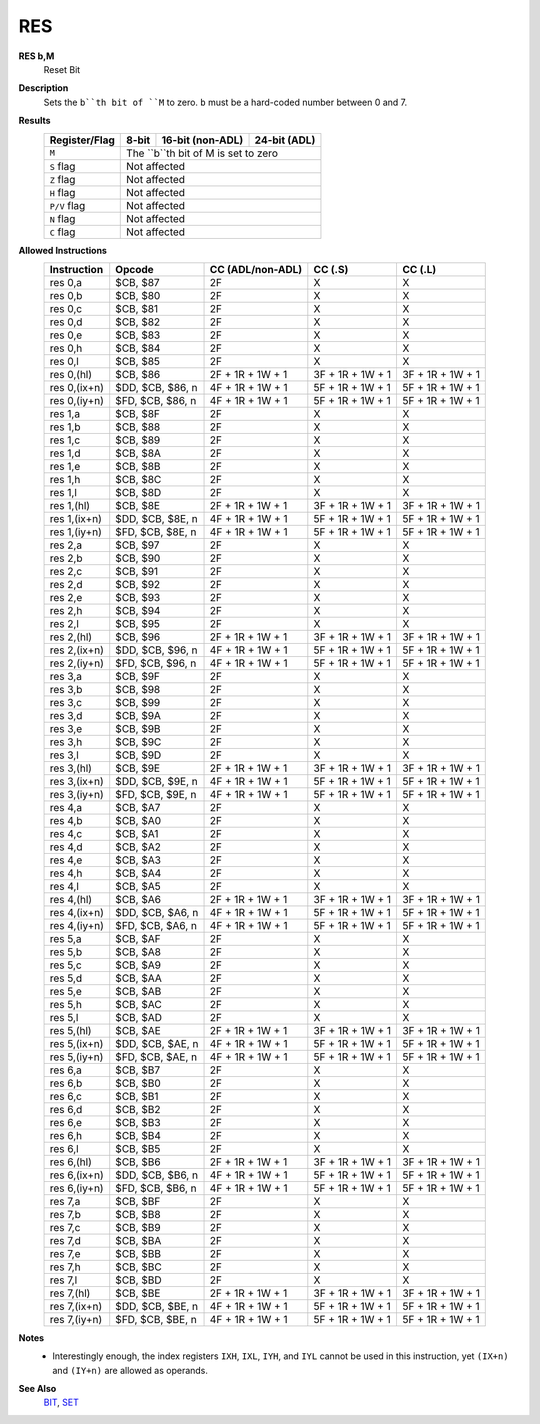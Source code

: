 RES
--------

**RES b,M**
	Reset Bit

**Description**
	| Sets the ``b``th bit of ``M`` to zero. ``b`` must be a hard-coded  number between 0 and 7.

**Results**
	================    ==========================================  ==========================================  ========================================
	Register/Flag       8-bit                                       16-bit (non-ADL)                            24-bit (ADL)
	================    ==========================================  ==========================================  ========================================
	``M``               The ``b``th bit of M is set to zero
	----------------    --------------------------------------------------------------------------------------------------------------------------------
	``S`` flag          Not affected
	----------------    --------------------------------------------------------------------------------------------------------------------------------
	``Z`` flag          Not affected
	----------------    --------------------------------------------------------------------------------------------------------------------------------
	``H`` flag          Not affected
	----------------    --------------------------------------------------------------------------------------------------------------------------------
	``P/V`` flag        Not affected
	----------------    --------------------------------------------------------------------------------------------------------------------------------
	``N`` flag          Not affected
	----------------    --------------------------------------------------------------------------------------------------------------------------------
	``C`` flag          Not affected
	================    ================================================================================================================================

**Allowed Instructions**
	================  ================  ================  ================  ================
	Instruction       Opcode            CC (ADL/non-ADL)  CC (.S)           CC (.L)
	================  ================  ================  ================  ================
	res 0,a           $CB, $87          2F                X                 X
	res 0,b           $CB, $80          2F                X                 X
	res 0,c           $CB, $81          2F                X                 X
	res 0,d           $CB, $82          2F                X                 X
	res 0,e           $CB, $83          2F                X                 X
	res 0,h           $CB, $84          2F                X                 X
	res 0,l           $CB, $85          2F                X                 X
	res 0,(hl)        $CB, $86          2F + 1R + 1W + 1  3F + 1R + 1W + 1  3F + 1R + 1W + 1
	res 0,(ix+n)      $DD, $CB, $86, n  4F + 1R + 1W + 1  5F + 1R + 1W + 1  5F + 1R + 1W + 1
	res 0,(iy+n)      $FD, $CB, $86, n  4F + 1R + 1W + 1  5F + 1R + 1W + 1  5F + 1R + 1W + 1
	res 1,a           $CB, $8F          2F                X                 X
	res 1,b           $CB, $88          2F                X                 X
	res 1,c           $CB, $89          2F                X                 X
	res 1,d           $CB, $8A          2F                X                 X
	res 1,e           $CB, $8B          2F                X                 X
	res 1,h           $CB, $8C          2F                X                 X
	res 1,l           $CB, $8D          2F                X                 X
	res 1,(hl)        $CB, $8E          2F + 1R + 1W + 1  3F + 1R + 1W + 1  3F + 1R + 1W + 1
	res 1,(ix+n)      $DD, $CB, $8E, n  4F + 1R + 1W + 1  5F + 1R + 1W + 1  5F + 1R + 1W + 1
	res 1,(iy+n)      $FD, $CB, $8E, n  4F + 1R + 1W + 1  5F + 1R + 1W + 1  5F + 1R + 1W + 1
	res 2,a           $CB, $97          2F                X                 X
	res 2,b           $CB, $90          2F                X                 X
	res 2,c           $CB, $91          2F                X                 X
	res 2,d           $CB, $92          2F                X                 X
	res 2,e           $CB, $93          2F                X                 X
	res 2,h           $CB, $94          2F                X                 X
	res 2,l           $CB, $95          2F                X                 X
	res 2,(hl)        $CB, $96          2F + 1R + 1W + 1  3F + 1R + 1W + 1  3F + 1R + 1W + 1
	res 2,(ix+n)      $DD, $CB, $96, n  4F + 1R + 1W + 1  5F + 1R + 1W + 1  5F + 1R + 1W + 1
	res 2,(iy+n)      $FD, $CB, $96, n  4F + 1R + 1W + 1  5F + 1R + 1W + 1  5F + 1R + 1W + 1
	res 3,a           $CB, $9F          2F                X                 X
	res 3,b           $CB, $98          2F                X                 X
	res 3,c           $CB, $99          2F                X                 X
	res 3,d           $CB, $9A          2F                X                 X
	res 3,e           $CB, $9B          2F                X                 X
	res 3,h           $CB, $9C          2F                X                 X
	res 3,l           $CB, $9D          2F                X                 X
	res 3,(hl)        $CB, $9E          2F + 1R + 1W + 1  3F + 1R + 1W + 1  3F + 1R + 1W + 1
	res 3,(ix+n)      $DD, $CB, $9E, n  4F + 1R + 1W + 1  5F + 1R + 1W + 1  5F + 1R + 1W + 1
	res 3,(iy+n)      $FD, $CB, $9E, n  4F + 1R + 1W + 1  5F + 1R + 1W + 1  5F + 1R + 1W + 1
	res 4,a           $CB, $A7          2F                X                 X
	res 4,b           $CB, $A0          2F                X                 X
	res 4,c           $CB, $A1          2F                X                 X
	res 4,d           $CB, $A2          2F                X                 X
	res 4,e           $CB, $A3          2F                X                 X
	res 4,h           $CB, $A4          2F                X                 X
	res 4,l           $CB, $A5          2F                X                 X
	res 4,(hl)        $CB, $A6          2F + 1R + 1W + 1  3F + 1R + 1W + 1  3F + 1R + 1W + 1
	res 4,(ix+n)      $DD, $CB, $A6, n  4F + 1R + 1W + 1  5F + 1R + 1W + 1  5F + 1R + 1W + 1
	res 4,(iy+n)      $FD, $CB, $A6, n  4F + 1R + 1W + 1  5F + 1R + 1W + 1  5F + 1R + 1W + 1
	res 5,a           $CB, $AF          2F                X                 X
	res 5,b           $CB, $A8          2F                X                 X
	res 5,c           $CB, $A9          2F                X                 X
	res 5,d           $CB, $AA          2F                X                 X
	res 5,e           $CB, $AB          2F                X                 X
	res 5,h           $CB, $AC          2F                X                 X
	res 5,l           $CB, $AD          2F                X                 X
	res 5,(hl)        $CB, $AE          2F + 1R + 1W + 1  3F + 1R + 1W + 1  3F + 1R + 1W + 1
	res 5,(ix+n)      $DD, $CB, $AE, n  4F + 1R + 1W + 1  5F + 1R + 1W + 1  5F + 1R + 1W + 1
	res 5,(iy+n)      $FD, $CB, $AE, n  4F + 1R + 1W + 1  5F + 1R + 1W + 1  5F + 1R + 1W + 1
	res 6,a           $CB, $B7          2F                X                 X
	res 6,b           $CB, $B0          2F                X                 X
	res 6,c           $CB, $B1          2F                X                 X
	res 6,d           $CB, $B2          2F                X                 X
	res 6,e           $CB, $B3          2F                X                 X
	res 6,h           $CB, $B4          2F                X                 X
	res 6,l           $CB, $B5          2F                X                 X
	res 6,(hl)        $CB, $B6          2F + 1R + 1W + 1  3F + 1R + 1W + 1  3F + 1R + 1W + 1
	res 6,(ix+n)      $DD, $CB, $B6, n  4F + 1R + 1W + 1  5F + 1R + 1W + 1  5F + 1R + 1W + 1
	res 6,(iy+n)      $FD, $CB, $B6, n  4F + 1R + 1W + 1  5F + 1R + 1W + 1  5F + 1R + 1W + 1
	res 7,a           $CB, $BF          2F                X                 X
	res 7,b           $CB, $B8          2F                X                 X
	res 7,c           $CB, $B9          2F                X                 X
	res 7,d           $CB, $BA          2F                X                 X
	res 7,e           $CB, $BB          2F                X                 X
	res 7,h           $CB, $BC          2F                X                 X
	res 7,l           $CB, $BD          2F                X                 X
	res 7,(hl)        $CB, $BE          2F + 1R + 1W + 1  3F + 1R + 1W + 1  3F + 1R + 1W + 1
	res 7,(ix+n)      $DD, $CB, $BE, n  4F + 1R + 1W + 1  5F + 1R + 1W + 1  5F + 1R + 1W + 1
	res 7,(iy+n)      $FD, $CB, $BE, n  4F + 1R + 1W + 1  5F + 1R + 1W + 1  5F + 1R + 1W + 1
	================  ================  ================  ================  ================

**Notes**
	- Interestingly enough, the index registers ``IXH``, ``IXL``, ``IYH``, and ``IYL`` cannot be used in this instruction, yet ``(IX+n)`` and ``(IY+n)`` are allowed as operands.

**See Also**
	`BIT <bit.html>`_, `SET <set.html>`_
